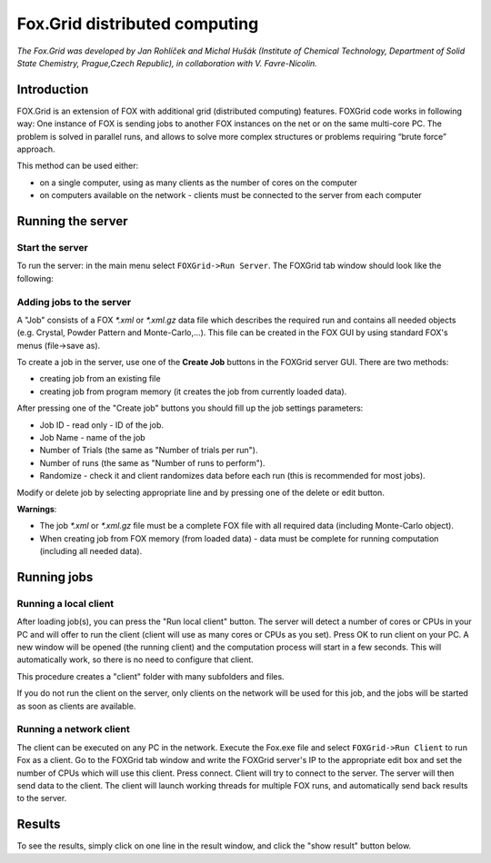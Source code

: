 .. _manual_foxgrid:

Fox.Grid distributed computing
==============================
*The Fox.Grid was developed by Jan Rohlíček and Michal Hušák (Institute of Chemical Technology, Department
of Solid State Chemistry, Prague,Czech Republic), in collaboration with V. Favre-Nicolin.*

Introduction
------------

FOX.Grid is an extension of FOX with additional grid (distributed computing) features.
FOXGrid code works in following way: One instance of FOX is sending jobs to another
FOX instances on the net or on the same multi-core PC. The problem is solved in parallel
runs, and allows to solve more complex structures or problems
requiring “brute force” approach.

This method can be used either:

* on a single computer, using as many clients as the number of cores on the computer
* on computers available on the network - clients must be connected to the server from each computer

Running the server
------------------
Start the server
^^^^^^^^^^^^^^^^
To run the server: in the main menu select ``FOXGrid->Run Server``. The FOXGrid tab window
should look like the following:

.. image:: images/server.png

Adding jobs to the server
^^^^^^^^^^^^^^^^^^^^^^^^^
A "Job" consists of a FOX *\*.xml* or *\*.xml.gz* data file which describes the required run and contains all
needed objects (e.g. Crystal, Powder Pattern and Monte-Carlo,...). This file can be created in the FOX GUI
by using standard FOX's menus (file->save as).

To create a job in the server, use one of the **Create Job** buttons in the FOXGrid server GUI. There are two
methods:

* creating job from an existing file
* creating job from program memory (it creates the job from currently loaded data).

After pressing one of the "Create job" buttons you should fill up the job settings parameters:

* Job ID - read only - ID of the job.
* Job Name - name of the job
* Number of Trials (the same as "Number of trials per run").
* Number of runs (the same as "Number of runs to perform").
* Randomize - check it and client randomizes data before each run (this is recommended for most jobs).

Modify or delete job by selecting appropriate line and by pressing one of the delete or edit button.

**Warnings**:

* The job *\*.xml* or *\*.xml.gz* file must be a complete FOX file with all required data (including Monte-Carlo object).
* When creating job from FOX memory (from loaded data) - data must be complete for running computation
  (including all needed data).

Running jobs
------------

Running a local client
^^^^^^^^^^^^^^^^^^^^^^
After loading job(s), you can press the "Run local client" button.
The server will detect a number of cores or CPUs in your PC and will offer to run the client (client
will use as many cores or CPUs as you set).
Press OK to run client on your PC. A new window will be opened (the running client) and the computation
process will start in a few seconds.
This will automatically work, so there is no need to configure that client.

This procedure creates a "client" folder with many subfolders and files. 

If you do not run the client on the server, only clients on the network will be used for this job,
and the jobs will be started as soon as clients are available.

Running a network client
^^^^^^^^^^^^^^^^^^^^^^^^

The client can be executed on any PC in the network. Execute the Fox.exe file and select ``FOXGrid->Run Client`` to run Fox as a client.
Go to the FOXGrid tab window and write the FOXGrid server's IP to the appropriate edit box and set the number of CPUs which will use this client.
Press connect. Client will try to connect to the server. The server will then send data to the client. The client will launch working threads for multiple
FOX runs, and automatically send back results to the server.

Results
-------
To see the results, simply click on one line in the result window, and click the "show result" button below.
